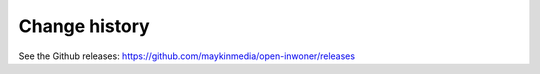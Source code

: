 ==============
Change history
==============


See the Github releases: https://github.com/maykinmedia/open-inwoner/releases


